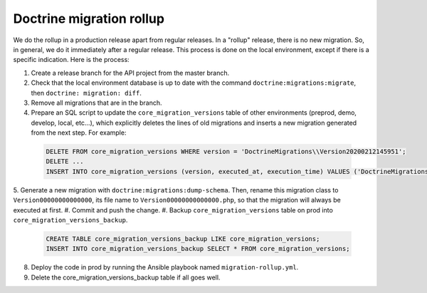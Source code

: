 Doctrine migration rollup
=========================

We do the rollup in a production release apart from regular releases.
In a "rollup" release, there is no new migration. So, in general, we do it immediately after a regular release.
This process is done on the local environment, except if there is a specific indication. Here is the process:

1. Create a release branch for the API project from the master branch.
#. Check that the local environment database is up to date with the command ``doctrine:migrations:migrate``, then ``doctrine: migration: diff``.
#. Remove all migrations that are in the branch.
#. Prepare an SQL script to update the ``core_migration_versions`` table of other environments (preprod, demo, develop, local, etc...), which explicitly deletes the lines of old migrations and inserts a new migration generated from the next step. For example:

 .. code-block:: SQL

  DELETE FROM core_migration_versions WHERE version = 'DoctrineMigrations\\Version20200212145951';
  DELETE ...
  INSERT INTO core_migration_versions (version, executed_at, execution_time) VALUES ('DoctrineMigrations\\Version00000000000000', null, null);

5. Generate a new migration with ``doctrine:migrations:dump-schema``. Then, rename this migration class to ``Version00000000000000``, its file name to ``Version00000000000000.php``,
so that the migration will always be executed at first.
#. Commit and push the change.
#. Backup ``core_migration_versions`` table on prod into ``core_migration_versions_backup``.

 .. code-block:: SQL

  CREATE TABLE core_migration_versions_backup LIKE core_migration_versions;
  INSERT INTO core_migration_versions_backup SELECT * FROM core_migration_versions;

8. Deploy the code in prod by running the Ansible playbook named ``migration-rollup.yml``.
#. Delete the core_migration_versions_backup table if all goes well.
